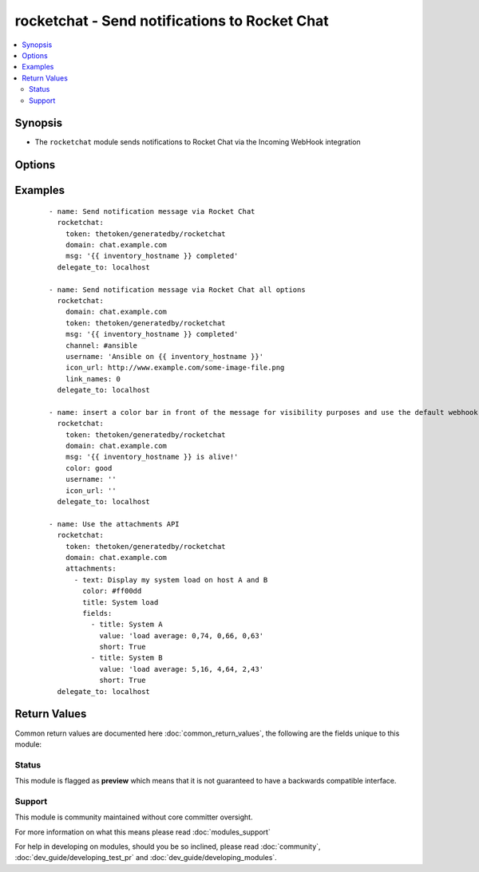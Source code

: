 .. _rocketchat:


rocketchat - Send notifications to Rocket Chat
++++++++++++++++++++++++++++++++++++++++++++++

.. versionadded:: 2.2


.. contents::
   :local:
   :depth: 2


Synopsis
--------

* The ``rocketchat`` module sends notifications to Rocket Chat via the Incoming WebHook integration




Options
-------

.. raw:: html

    <table border=1 cellpadding=4>
    <tr>
    <th class="head">parameter</th>
    <th class="head">required</th>
    <th class="head">default</th>
    <th class="head">choices</th>
    <th class="head">comments</th>
    </tr>
                <tr><td>attachments<br/><div style="font-size: small;"></div></td>
    <td>no</td>
    <td>None</td>
        <td></td>
        <td><div>Define a list of attachments.</div>        </td></tr>
                <tr><td>channel<br/><div style="font-size: small;"></div></td>
    <td>no</td>
    <td>None</td>
        <td></td>
        <td><div>Channel to send the message to. If absent, the message goes to the channel selected for the <em>token</em> specifed during the creation of webhook.</div>        </td></tr>
                <tr><td>color<br/><div style="font-size: small;"></div></td>
    <td>no</td>
    <td>normal</td>
        <td><ul><li>normal</li><li>good</li><li>warning</li><li>danger</li></ul></td>
        <td><div>Allow text to use default colors - use the default of 'normal' to not send a custom color bar at the start of the message</div>        </td></tr>
                <tr><td>domain<br/><div style="font-size: small;"></div></td>
    <td>yes</td>
    <td></td>
        <td></td>
        <td><div>The domain for your environment without protocol. (i.e. <code>example.com</code> or <code>chat.example.com</code>)</div>        </td></tr>
                <tr><td>icon_emoji<br/><div style="font-size: small;"></div></td>
    <td>no</td>
    <td>None</td>
        <td></td>
        <td><div>Emoji for the message sender. The representation for the available emojis can be got from Rocket Chat. (for example :thumbsup:) (if <em>icon_emoji</em> is set, <em>icon_url</em> will not be used)</div>        </td></tr>
                <tr><td>icon_url<br/><div style="font-size: small;"></div></td>
    <td>no</td>
    <td>https://www.ansible.com/favicon.ico</td>
        <td></td>
        <td><div>URL for the message sender's icon.</div>        </td></tr>
                <tr><td>link_names<br/><div style="font-size: small;"></div></td>
    <td>no</td>
    <td>1</td>
        <td><ul><li>1</li><li>0</li></ul></td>
        <td><div>Automatically create links for channels and usernames in <em>msg</em>.</div>        </td></tr>
                <tr><td>msg<br/><div style="font-size: small;"></div></td>
    <td>no</td>
    <td>None</td>
        <td></td>
        <td><div>Message to be sent.</div>        </td></tr>
                <tr><td>protocol<br/><div style="font-size: small;"></div></td>
    <td>no</td>
    <td>https</td>
        <td><ul><li>http</li><li>https</li></ul></td>
        <td><div>Specify the protocol used to send notification messages before the webhook url. (i.e. http or https)</div>        </td></tr>
                <tr><td>token<br/><div style="font-size: small;"></div></td>
    <td>yes</td>
    <td></td>
        <td></td>
        <td><div>Rocket Chat Incoming Webhook integration token.  This provides authentication to Rocket Chat's Incoming webhook for posting messages.</div>        </td></tr>
                <tr><td>username<br/><div style="font-size: small;"></div></td>
    <td>no</td>
    <td>Ansible</td>
        <td></td>
        <td><div>This is the sender of the message.</div>        </td></tr>
                <tr><td>validate_certs<br/><div style="font-size: small;"></div></td>
    <td>no</td>
    <td>yes</td>
        <td><ul><li>yes</li><li>no</li></ul></td>
        <td><div>If <code>no</code>, SSL certificates will not be validated. This should only be used on personally controlled sites using self-signed certificates.</div>        </td></tr>
        </table>
    </br>



Examples
--------

 ::

    - name: Send notification message via Rocket Chat
      rocketchat:
        token: thetoken/generatedby/rocketchat
        domain: chat.example.com
        msg: '{{ inventory_hostname }} completed'
      delegate_to: localhost
    
    - name: Send notification message via Rocket Chat all options
      rocketchat:
        domain: chat.example.com
        token: thetoken/generatedby/rocketchat
        msg: '{{ inventory_hostname }} completed'
        channel: #ansible
        username: 'Ansible on {{ inventory_hostname }}'
        icon_url: http://www.example.com/some-image-file.png
        link_names: 0
      delegate_to: localhost
    
    - name: insert a color bar in front of the message for visibility purposes and use the default webhook icon and name configured in rocketchat
      rocketchat:
        token: thetoken/generatedby/rocketchat
        domain: chat.example.com
        msg: '{{ inventory_hostname }} is alive!'
        color: good
        username: ''
        icon_url: ''
      delegate_to: localhost
    
    - name: Use the attachments API
      rocketchat:
        token: thetoken/generatedby/rocketchat
        domain: chat.example.com
        attachments:
          - text: Display my system load on host A and B
            color: #ff00dd
            title: System load
            fields:
              - title: System A
                value: 'load average: 0,74, 0,66, 0,63'
                short: True
              - title: System B
                value: 'load average: 5,16, 4,64, 2,43'
                short: True
      delegate_to: localhost

Return Values
-------------

Common return values are documented here :doc:`common_return_values`, the following are the fields unique to this module:

.. raw:: html

    <table border=1 cellpadding=4>
    <tr>
    <th class="head">name</th>
    <th class="head">description</th>
    <th class="head">returned</th>
    <th class="head">type</th>
    <th class="head">sample</th>
    </tr>

        <tr>
        <td> changed </td>
        <td> A flag indicating if any change was made or not. </td>
        <td align=center> success </td>
        <td align=center> boolean </td>
        <td align=center> False </td>
    </tr>
        
    </table>
    </br></br>




Status
~~~~~~

This module is flagged as **preview** which means that it is not guaranteed to have a backwards compatible interface.


Support
~~~~~~~

This module is community maintained without core committer oversight.

For more information on what this means please read :doc:`modules_support`


For help in developing on modules, should you be so inclined, please read :doc:`community`, :doc:`dev_guide/developing_test_pr` and :doc:`dev_guide/developing_modules`.
